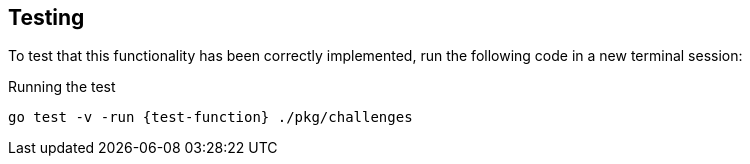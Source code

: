 == Testing

To test that this functionality has been correctly implemented, run the following code in a new terminal session:

.Running the test
[source,sh,subs="attributes+"]
go test -v -run {test-function} ./pkg/challenges

ifdef::test-filename[]
The test file is located at link:{repository-blob}/main/pkg/challenges/{test-filename}.go[`pkg/challenges/{test-filename}.go`^].
endif::[]

ifdef::branch[]


[.stuck]
[%collapsible]
.Are you stuck?  Click here for help
====
If you get stuck, you can see a working solution by checking out the `{branch}` branch by running:

.Check out the {branch} branch
[source,sh,subs="attributes"]
----
git checkout {branch}
----

You may have to commit or stash your changes before checking out this branch.  You can also link:#[click here to expand the Support pane, role=classroom-support-toggle].

====
endif::[]
